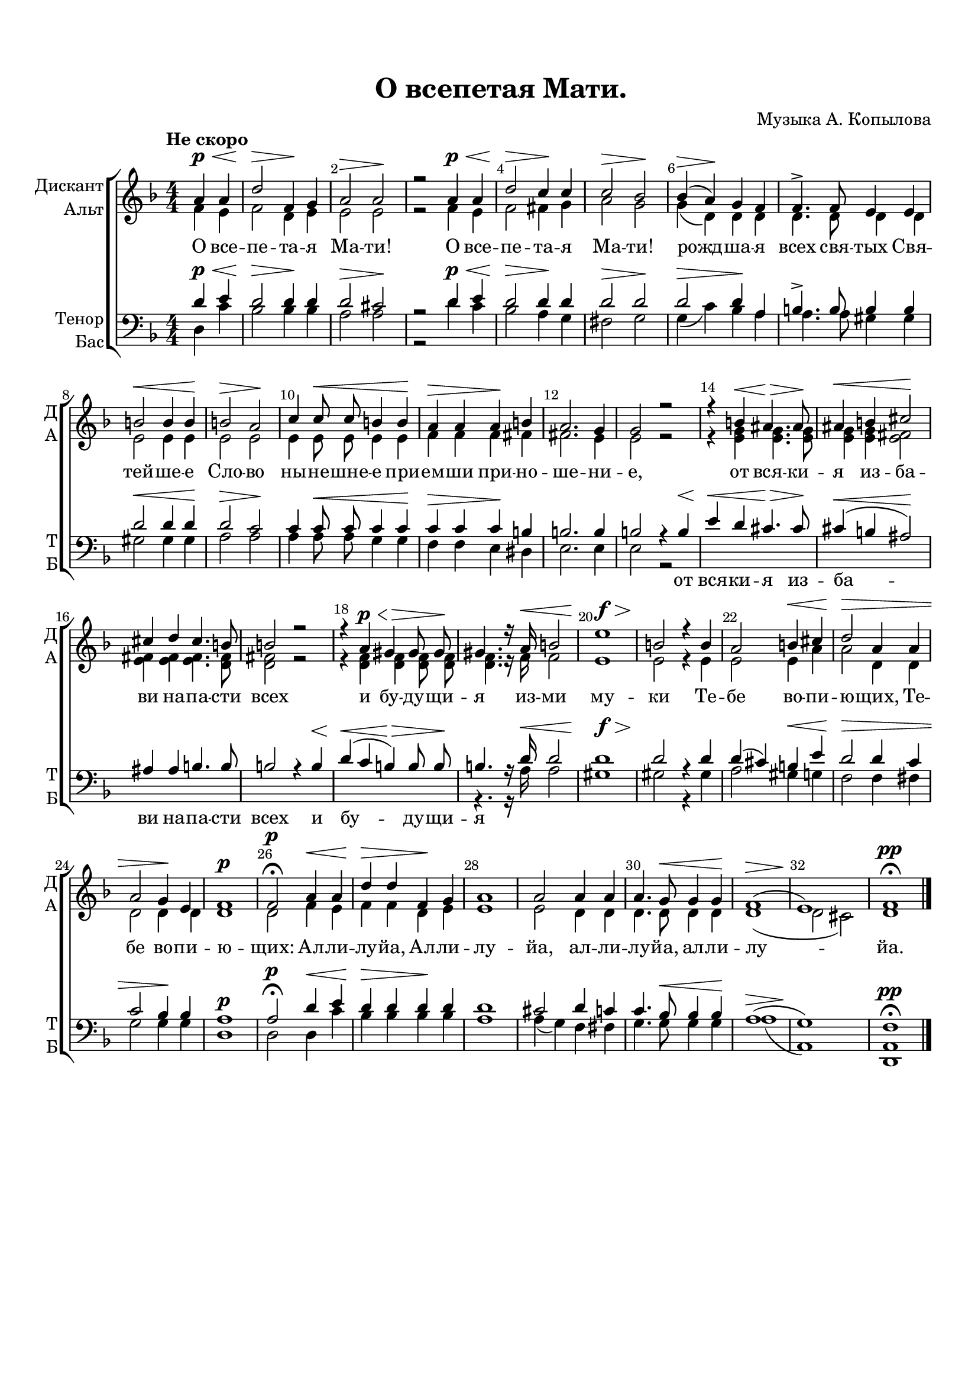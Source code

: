 \version "2.18.2"

% закомментируйте строку ниже, чтобы получался pdf с навигацией
#(ly:set-option 'point-and-click #f)
#(ly:set-option 'midi-extension "mid")
#(set-default-paper-size "a4")
#(set-global-staff-size 19)

\header {
  composer = "Музыка А. Копылова"
  title = "О всепетая Мати."
  % Удалить строку версии LilyPond 
  tagline = ##f
}

global = {
  \key d \minor
  \time 4/4
  \numericTimeSignature
}

sopvoice = \relative c'' {
  \global
  \dynamicUp
  \autoBeamOff
  \override Score.BarNumber.break-visibility = #end-of-line-invisible
  \set Score.barNumberVisibility = #(every-nth-bar-number-visible 2)
  \tempo "Не скоро"
  \partial 2 a4\p\< a | % 1
  d2\> f,4\! g | % 2
  a2\> a\! | % 3
  r2 a4\p\< a | % 4
  d2\> c4\! c | % 5
  c2\> bes\! | % 6
  bes4(\> a)\! g f | % 7
  f4.-> f8 e4 e | % 8
  b'2\< b4 b\! | % 9
  b2\> a\! | \barNumberCheck #10
  c4 c8\< c b4 b\! | % 11
  a4\> a a\! b | % 12
  a2. g4 | % 13
  g2 r | % 14
  r4 b\< ais4.\> ais8\! | % 15
  ais4\< b cis2\! | % 16
  cis4 d cis4. b8 | % 17
  b2 r | % 18
  r4 a\p\< gis\> gis8 gis\! | % 19
  gis4. r16 a\< b2 | \barNumberCheck #20
  e1\f\> | % 21
  b2\! r4 b | % 22
  a2 b4\< cis | % 23
  d2\> a4 a | % 24
  a2 g4\! e | % 25
  f1\p | % 26
  f2\p\fermata a4\< a | % 27
  d4\> d f,\! g | % 28
  a1 | % 29
  a2 a4 a | \barNumberCheck #30
  a4. g8\< g4 g\! | % 31
  f1(\> | % 32
  e1)\! | % 33
  f1\pp\fermata \bar "|."
}


altvoice = \relative c' {
  \global
  \dynamicUp
  \autoBeamOff
  f4 e | % 1
  f2 d4 e | % 2
  e2 e | % 3
  r2 f4 e | % 4
  f2 fis4 g | % 5
  a2 g | % 6
  g4( d) d d | % 7
  d4. d8 d4 d | % 8
  e2 e4 e | % 9
  e2 e | \barNumberCheck #10
  e4 e8 e e4 e | % 11
  f4 f f fis | % 12
  fis2. e4 | % 13
  e2 r | % 14
  r4 <e g> <e g>4. <e g>8 | % 15
  <e g>4 <e g> <e fis>2 | % 16
  <e fis>4 <e fis> <e fis>4. <d fis>8 | % 17
  <d fis>2 r | % 18
  r4 <d f> <d f> <d f>8 <d f> | % 19
  <d f>4. r16 f f2 | \barNumberCheck #20
  e1 | % 21
  e2 r4 e | % 22
  e2 e4 a | % 23
  a2 d,4 d | % 24
  d2 d4 d | % 25
  d1 | % 26
  d2 f4 e | % 27
  f4 f d e | % 28
  e1 | % 29
  e2 d4 d | \barNumberCheck #30
  d4. d8 d4 d | % 31
  d1( | % 32
  d2 cis) | % 33
  d1
}


tenorvoice = \relative c' {
  \global
  \dynamicUp
  \autoBeamOff
  d4\p\< e | % 1
  d2\> d4\! d | % 2
  d2\> cis\! | % 3
  r2 d4\p\< e | % 4
  d2\> d4\! d | % 5
  d2\> d\! | % 6
  d2\> d4\! a | % 7
  b4.-> b8 b4 b | % 8
  d2\< d4 d\! | % 9
  d2\> c\! | \barNumberCheck #10
  c4 c8\< c c4 c\! | % 11
  c4\> c c\! b | % 12
  b2. b4 | % 13
  b2 r4 b\< | % 14
  e4\< d cis4.\> cis8\! | % 15
  cis4(\< b ais2)\! | % 16
  ais4 ais b4. b8 | % 17
  b2 r4 b\< | % 18
  d4(\< c b)\> b8 b\! | % 19
  b4. r16 d\< d2 | \barNumberCheck #20
  d1\f\> | % 21
  d2\! r4 d | % 22
  d4( cis) b\< e | % 23
  d2\> d4 c | % 24
  c2 bes4\! bes | % 25
  a1\p | % 26
  a2\p\fermata d4\< e | % 27
  d4\> d d\! d | % 28
  d1 | % 29
  cis2 d4 c | \barNumberCheck #30
  c4. bes8\< bes4 bes\! | % 31
  a1(\> | % 32
  g1)\! | % 33
  f1\pp\fermata
}


bassvoice = \relative c {
  \global
  \dynamicUp
  \autoBeamOff
  d4 c' | % 1
  bes2 bes4 bes | % 2
  a2 a | % 3
  r2 d4 c | % 4
  bes2 a4 g | % 5
  fis2 g | % 6
  g4( c) bes a | % 7
  a4. a8 gis4 gis | % 8
  gis2 gis4 gis | % 9
  a2 a | \barNumberCheck #10
  a4 a8 a g4 g | % 11
  f4 f e dis | % 12
  e2. e4 | % 13
  e2 r s1*5 | % 19
  r4. r16 a a2 | \barNumberCheck #20
  gis1 | % 21
  gis2 r4 gis | % 22
  a2 gis4 g | % 23
  f2 f4 fis | % 24
  g2 g4 g | % 25
  d1 | % 26
  d2 d4 c' | % 27
  bes4 bes bes bes | % 28
  a1 | % 29
  a4( g) f fis | \barNumberCheck #30
  g4. g8 g4 g | % 31
  a1( | % 32
  a,1) | % 33
  <d, a'>1
}

lyricscore = \lyricmode {
  О все -- пе -- та -- я Ма -- ти!
  О все -- пе -- та -- я Ма -- ти!
  рожд -- ша -- я всех свя -- тых Свя -- тей -- ше -- е Сло -- во
  ны -- не -- шне -- е при -- ем -- ши при -- но -- ше -- ни -- е,
  от вся -- ки -- я из -- ба -- ви на -- па -- сти всех
  и бу -- ду -- щи -- я из -- ми му -- ки
  Те -- бе во -- пи -- ю -- щих,
  Те -- бе во -- пи -- ю -- щих: 
  Ал -- ли -- лу -- йа, Ал -- ли -- лу -- йа, 
  ал -- ли -- лу -- йа, ал -- ли -- лу -- йа.
}

lyricdown = \lyricmode {
   \repeat unfold 38 \skip 1
  от вся -- ки -- я из -- ба -- ви
  на -- па -- сти всех
  и бу -- ду -- щи -- я
}

\bookpart {
  \paper {
  top-margin = 15
  left-margin = 15
  right-margin = 10
  bottom-margin = 15
  indent = 10
  ragged-bottom = ##f
}
\score {
  %  \transpose c bes {
    \new ChoirStaff <<
      \new Staff = "upstaff" \with {
        instrumentName = \markup { \right-column { "Дискант" "Альт"  } }
        shortInstrumentName = \markup { \right-column { "Д" "А"  } }
        midiInstrument = "voice oohs"
      } <<
        \new Voice = "soprano" { \voiceOne \sopvoice }
        \new Voice  = "alto" { \voiceTwo \altvoice }
      >> 
      
      \new Lyrics \lyricsto "soprano" { \lyricscore }
  
      \new Staff \with {
        instrumentName = \markup { \right-column { "Тенор" "Бас" } }
        shortInstrumentName = \markup { \right-column { "Т" "Б" } }
        midiInstrument = "voice oohs"
      } <<
        \new Voice = "tenor" { \voiceOne \clef bass \tenorvoice }
        \new Voice = "bass" { \voiceTwo \bassvoice }
      >>
      
      \new Lyrics \lyricsto "tenor" { \lyricdown }
    >>
    %  }  % transposeµ
  \layout { 
    \context {
      \Score
    }
    \context {
      \Staff
    }
  %Metronome_mark_engraver
  }
  \midi {
    \tempo 4=90
  }
}
}
